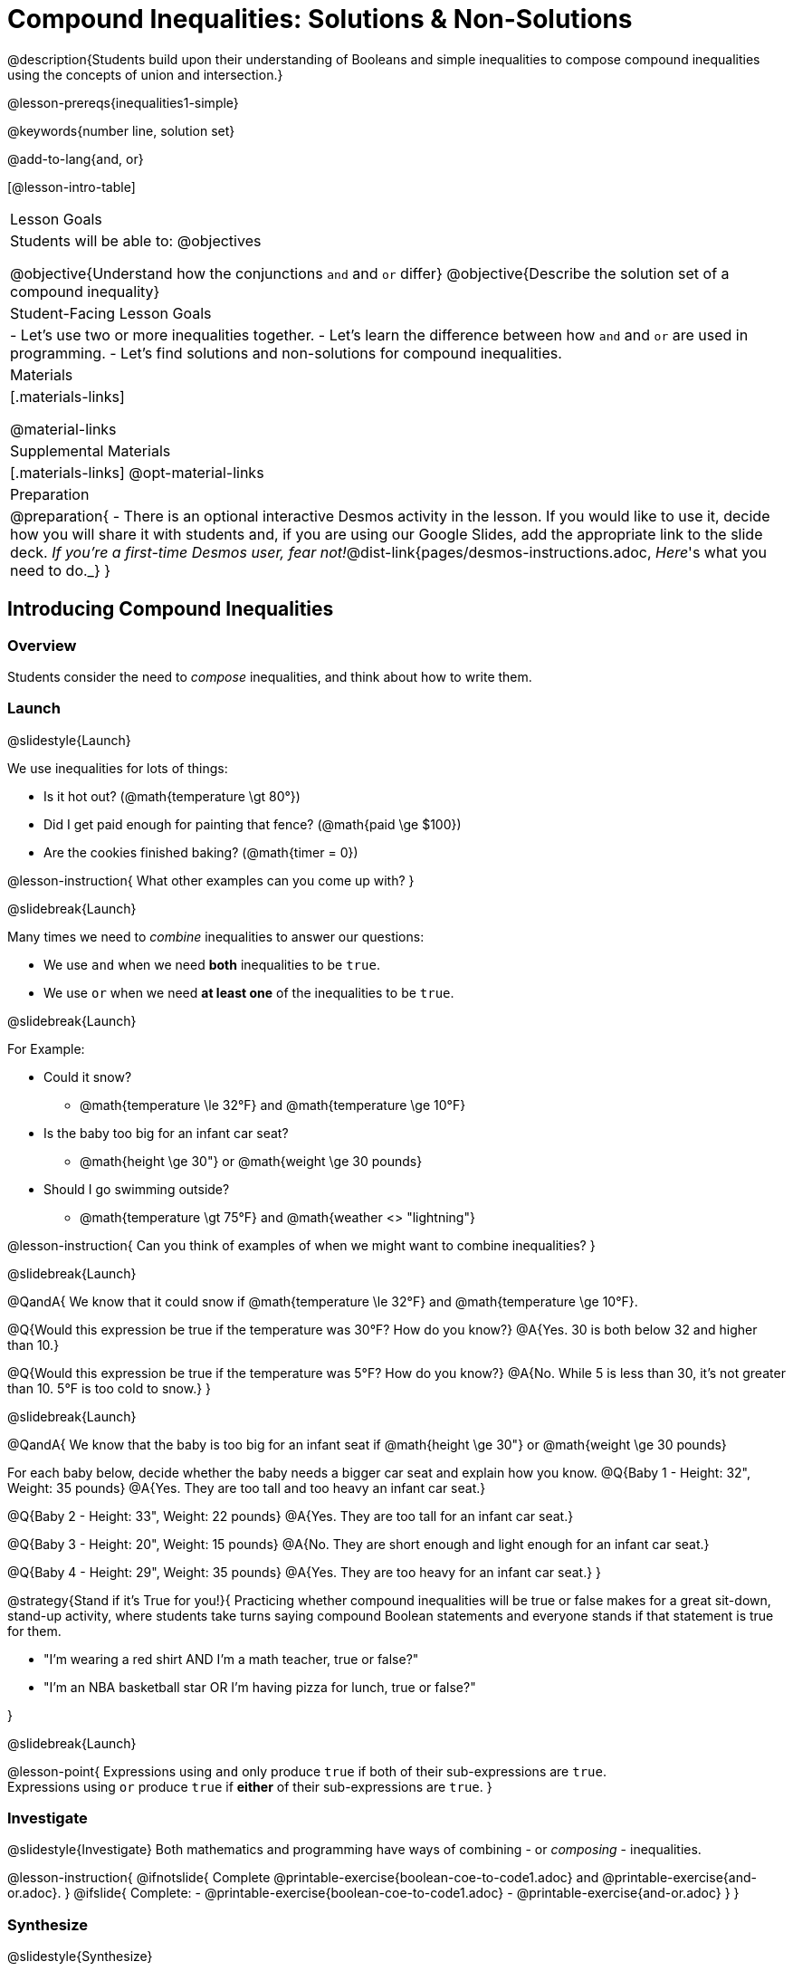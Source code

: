 = Compound Inequalities: Solutions & Non-Solutions

@description{Students build upon their understanding of Booleans and simple inequalities to compose compound inequalities using the concepts of union and intersection.}

@lesson-prereqs{inequalities1-simple}

@keywords{number line, solution set}

@add-to-lang{and, or}

[@lesson-intro-table]
|===

| Lesson Goals
| Students will be able to:
@objectives

@objective{Understand how the conjunctions `and` and `or` differ}
@objective{Describe the solution set of a compound inequality}

| Student-Facing Lesson Goals
|
- Let's use two or more inequalities together. 
- Let's learn the difference between how `and` and `or` are used in programming.
- Let's find solutions and non-solutions for compound inequalities.
//* I can tell someone else how two or more @vocab{function}s work together

| Materials
|[.materials-links]


@material-links

| Supplemental Materials
|[.materials-links]
@opt-material-links

| Preparation
| 
@preparation{
- There is an optional interactive Desmos activity in the lesson. If you would like to use it, decide how you will share it with students and, if you are using our Google Slides, add the appropriate link to the slide deck. _If you're a first-time Desmos user, fear not!_@dist-link{pages/desmos-instructions.adoc, _Here_'s what you need to do._}
}

|===

== Introducing Compound Inequalities

=== Overview
Students consider the need to _compose_ inequalities, and think about how to write them.

=== Launch
@slidestyle{Launch}

We use inequalities for lots of things:

- Is it hot out? (@math{temperature \gt 80°})
- Did I get paid enough for painting that fence? (@math{paid \ge $100})
- Are the cookies finished baking? (@math{timer = 0})

@lesson-instruction{
What other examples can you come up with?
}

@slidebreak{Launch}

Many times we need to _combine_ inequalities to answer our questions:

- We use `and` when we need *both* inequalities to be `true`.
- We use `or` when we need *at least one* of the inequalities to be `true`.

@slidebreak{Launch}

For Example:

- Could it snow? 
  * @math{temperature \le 32°F} and @math{temperature \ge 10°F}
- Is the baby too big for an infant car seat?
  * @math{height \ge 30"} or @math{weight \ge 30 pounds}
- Should I go swimming outside? 
  * @math{temperature \gt 75°F} and @math{weather <> "lightning"}

@lesson-instruction{
Can you think of examples of when we might want to combine inequalities?
}

@slidebreak{Launch}

@QandA{
We know that it could snow if @math{temperature \le 32°F} and @math{temperature \ge 10°F}.

@Q{Would this expression be true if the temperature was 30°F? How do you know?}
@A{Yes. 30 is both below 32 and higher than 10.}

@Q{Would this expression be true if the temperature was 5°F? How do you know?}
@A{No. While 5 is less than 30, it's not greater than 10. 5°F is too cold to snow.}
}

@slidebreak{Launch}

@QandA{
We know that the baby is too big for an infant seat if @math{height \ge 30"} or @math{weight \ge 30 pounds}

For each baby below, decide whether the baby needs a bigger car seat and explain how you know.
@Q{Baby 1 -   Height: 32", Weight: 35 pounds}
@A{Yes. They are too tall and too heavy an infant car seat.}

@Q{Baby 2 -   Height: 33", Weight: 22 pounds}
@A{Yes. They are too tall for an infant car seat.}

@Q{Baby 3 -   Height: 20", Weight: 15 pounds}
@A{No. They are short enough and light enough for an infant car seat.}

@Q{Baby 4 -   Height: 29", Weight: 35 pounds}
@A{Yes. They are too heavy for an infant car seat.}
}

@strategy{Stand if it's True for you!}{
Practicing whether compound inequalities will be true or false makes for a great sit-down, stand-up activity, where students take turns saying compound Boolean statements and everyone stands if that statement is true for them.

- "I'm wearing a red shirt AND I'm a math teacher, true or false?"
- "I'm an NBA basketball star OR I'm having pizza for lunch, true or false?"

}

@slidebreak{Launch}

@lesson-point{
Expressions using `and` only produce `true` if both of their sub-expressions are `true`. +
Expressions using `or` produce `true` if *either* of their sub-expressions are `true`.
}

=== Investigate
@slidestyle{Investigate}
Both mathematics and programming have ways of combining - or _composing_ - inequalities.

@lesson-instruction{
@ifnotslide{
Complete @printable-exercise{boolean-coe-to-code1.adoc} and @printable-exercise{and-or.adoc}.
}
@ifslide{
Complete:
- @printable-exercise{boolean-coe-to-code1.adoc}
- @printable-exercise{and-or.adoc}
}
}

=== Synthesize
@slidestyle{Synthesize}

@teacher{Be careful to check for understanding here.}

@QandA{
@Q{What is the difference between combining inequalities using `and` and `or`?}
@A{Expressions using `and` only produce `true` if both of their sub-expressions are `true`.}
@A{Expressions using `or` produce `true` if *either* of their sub-expressions are `true`.}
}

@strategy{Strategies for English Language Learners}{
When describing compound inequalities, be careful not to use "English shortcuts". For example, we might say "I am holding a marker _and_ an eraser" instead of "I am holding a marker _and_ I am holding an eraser." These sentences mean the same thing, but the first one obscures the fact that "and" joins two complete phrases. For ELL/ESL students, this is unnecessarily adds to cognitive load!
}

== Solutions and Non-Solutions of Compound Inequalities

=== Launch
@slidestyle{Launch}

@lesson-instruction{
Complete @printable-exercise{compound-warmup.adoc}.
}

=== Investigate
@slidestyle{Investigate-DN}

@lesson-instruction{
- Open the @starter-file{inequalities-compound}.
- Click "Run" to see graphs of the inequalities you've just considered.
}

@teacher{
When students click "Run", four graphs will appear. The top two are the simple inequalities they've just discussed. Encourage students to verify that their solutions and non-solutions are correct. 
}

@lesson-instruction{
- The bottom two graphs are produced by the special functions `and-intersection` and `or-union`. 
- Read the comments in the Definitions area with your partner to learn how these functions are supposed to work.
- Then complete @printable-exercise{compound-explore.adoc}.
}

@slidebreak{InvestigateC}

@centered-image{images/intersection1.png}

@QandA{
@Q{What does it mean that initial circle on 5 is red and the circle on 15 is green?}
@A{The circle on 5 is red because 5 is not part of the solution - it _is not_ bigger than itself.}
@A{The circle on 15 is green because 15 is part of the solution - it _is_ less than or equal to 15.}
}

@slidebreak{InvestigateC}

@centered-image{images/intersection-ns.png}

@QandA{
@Q{Why isn't there a solution to @math{x \lt 5 and x \ge 15}}
@A{There aren't any numbers that are both smaller than 5 and greater than or equal to 15, so there is no solution!}
}

@slidebreak{Investigate}

`or-union` takes in two functions and a list of numbers and produces a graph with the points and the shaded @vocab{union} of values that make either or both of the inequalities true.

@lesson-point{
In order to make an `or` statement true, a value only has to make one of the inequalities true. 
}

@slidebreak{InvestigateC}

@centered-image{images/union1.png}

Sometimes unions are represented by two separate arrows pointing in opposite directions with a gap between their starting points.

@slidebreak{InvestigateC}

@centered-image{images/lt5orlte15.png, 450}

Sometimes unions overlap and appear as a single arrow pointing in one direction.

@slidebreak{InvestigateC}

@centered-image{images/union-infinite1.png}

Sometimes unions overlap and cover the entire number line!

@slidebreak{InvestigateC}

@ifslide{@centered-image{images/union-infinite1.png}}

@QandA{
@Q{Why is the whole graph of @math{x \gt 5 or x \le 15} shaded blue?}
@A{Because every number in the universe is either greater than 5 or less than or equal to 15, so there aren't any non-solutions!}
}

@teacher{Once students are familiar with the starter file, they are ready to use it as they practice identifying solutions and non-solutions for compound inequalities.}

@slidebreak{Investigate-DN}

@lesson-instruction{
- Turn to @printable-exercise{compound-inequality-solutions.adoc}.
- Use the @starter-file{inequalities-compound} to explore the inequalities on the page, identifying solutions and non-solutions for each.
}

@slidebreak{Investigate}

Instead of defining two functions as simple inequalities, we can produce an inequality graph by defining one function to be a @vocab{compound inequality}!

@lesson-instruction{
- Turn to @printable-exercise{compound-inequality-functions.adoc} and take a minute to look at the code in the example and think about what you Notice and Wonder.}
@QandA{

@Q{What do you Notice about how the code works?}
@A{_Answers will vary. Facilitate a conversation to draw out all of the things students will need to understand in order to write definitions for the remaining examples!_}
@A{We see that the left end of the shaded region is at 0 and the dot on zero is red so it's not part of the solution set. +
This tells us that the first inequality is @math{x > 0}.}
@A{We see that the right end of the shaded region is at 8.1 and the dot on zero is green so it is part of the solution set. +
This tells us that the second inequality is @math{x \le 8.1}.}
@A{Since the shaded area is where these two inequalities overlap, we know that it's a union, which means they are linked with `and`.}
@A{Each of the simple inequality expressions is enclosed in a set of parentheses.}
@A{The definition starts with @ifproglang{wescheme}{define.}@ifproglang{pyret}{`fun` and ends with `end`}}

@Q{What do you Wonder?}
@A{_Answers will vary, but make space for questions._}
}

@lesson-instruction{
- With your partner, define compound inequality functions for the remaining graphs on the page.
@ifproglang{pyret}{
- @opt{@opt-starter-file{inequalities-compound-match}}
}
}

=== Synthesize
@slidestyle{Synthesize}

@QandA{
@Q{How did the graphs of intersections and unions differ?}
@A{Intersections were where the two inequalities overlapped. Sometimes they are finite sections of the number line (represented by a segment with dots at both ends) and sometimes they are infinite (represented by an arrow)}
@A{Unions include everything that was part of either inequality. They can look like a segment, a single arrow, or two arrows.}
}

== Additional Exercises
@slidestyle{Supplemental}

@opt-printable-exercise{boolean-coe-to-code2.adoc}

